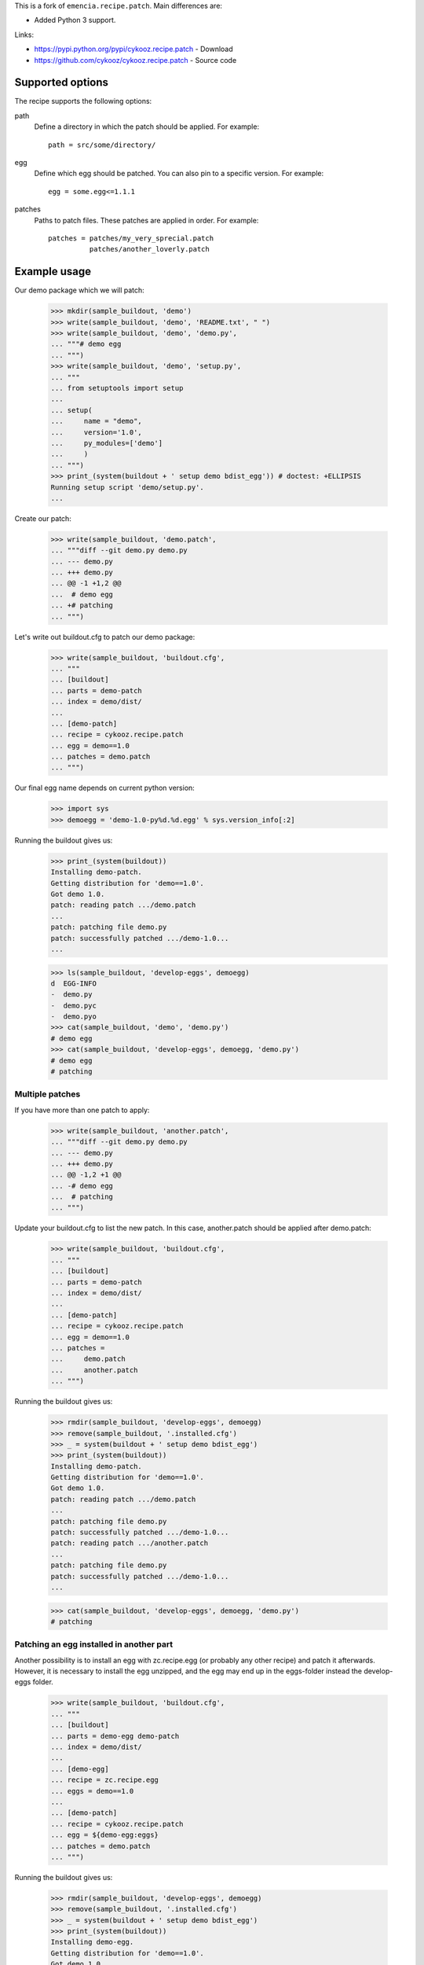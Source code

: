 
This is a fork of ``emencia.recipe.patch``. Main differences are:

- Added Python 3 support.

Links:

- https://pypi.python.org/pypi/cykooz.recipe.patch - Download
- https://github.com/cykooz/cykooz.recipe.patch - Source code


Supported options
=================

The recipe supports the following options:

path
    Define a directory in which the patch should be applied. For
    example::

        path = src/some/directory/

egg
    Define which egg should be patched. You can also pin to a specific
    version. For example::

        egg = some.egg<=1.1.1

patches
    Paths to patch files. These patches are applied in order. For
    example::

        patches = patches/my_very_sprecial.patch
                  patches/another_loverly.patch

Example usage
=============

Our demo package which we will patch:

    >>> mkdir(sample_buildout, 'demo')
    >>> write(sample_buildout, 'demo', 'README.txt', " ")
    >>> write(sample_buildout, 'demo', 'demo.py',
    ... """# demo egg
    ... """)
    >>> write(sample_buildout, 'demo', 'setup.py',
    ... """
    ... from setuptools import setup
    ...
    ... setup(
    ...     name = "demo",
    ...     version='1.0',
    ...     py_modules=['demo']
    ...     )
    ... """)
    >>> print_(system(buildout + ' setup demo bdist_egg')) # doctest: +ELLIPSIS
    Running setup script 'demo/setup.py'.
    ...

Create our patch:

    >>> write(sample_buildout, 'demo.patch',
    ... """diff --git demo.py demo.py
    ... --- demo.py
    ... +++ demo.py
    ... @@ -1 +1,2 @@
    ...  # demo egg
    ... +# patching
    ... """)

Let's write out buildout.cfg to patch our demo package:

    >>> write(sample_buildout, 'buildout.cfg',
    ... """
    ... [buildout]
    ... parts = demo-patch
    ... index = demo/dist/
    ...
    ... [demo-patch]
    ... recipe = cykooz.recipe.patch
    ... egg = demo==1.0
    ... patches = demo.patch
    ... """)

Our final egg name depends on current python version:

    >>> import sys
    >>> demoegg = 'demo-1.0-py%d.%d.egg' % sys.version_info[:2]

Running the buildout gives us:

    >>> print_(system(buildout))
    Installing demo-patch.
    Getting distribution for 'demo==1.0'.
    Got demo 1.0.
    patch: reading patch .../demo.patch
    ...
    patch: patching file demo.py
    patch: successfully patched .../demo-1.0...
    ...

    >>> ls(sample_buildout, 'develop-eggs', demoegg)
    d  EGG-INFO
    -  demo.py
    -  demo.pyc
    -  demo.pyo
    >>> cat(sample_buildout, 'demo', 'demo.py')
    # demo egg
    >>> cat(sample_buildout, 'develop-eggs', demoegg, 'demo.py')
    # demo egg
    # patching

Multiple patches
----------------

If you have more than one patch to apply:

    >>> write(sample_buildout, 'another.patch',
    ... """diff --git demo.py demo.py
    ... --- demo.py
    ... +++ demo.py
    ... @@ -1,2 +1 @@
    ... -# demo egg
    ...  # patching
    ... """)

Update your buildout.cfg to list the new patch. In this case,
another.patch should be applied after demo.patch:

    >>> write(sample_buildout, 'buildout.cfg',
    ... """
    ... [buildout]
    ... parts = demo-patch
    ... index = demo/dist/
    ...
    ... [demo-patch]
    ... recipe = cykooz.recipe.patch
    ... egg = demo==1.0
    ... patches =
    ...     demo.patch
    ...     another.patch
    ... """)

Running the buildout gives us:

    >>> rmdir(sample_buildout, 'develop-eggs', demoegg)
    >>> remove(sample_buildout, '.installed.cfg')
    >>> _ = system(buildout + ' setup demo bdist_egg')
    >>> print_(system(buildout))
    Installing demo-patch.
    Getting distribution for 'demo==1.0'.
    Got demo 1.0.
    patch: reading patch .../demo.patch
    ...
    patch: patching file demo.py
    patch: successfully patched .../demo-1.0...
    patch: reading patch .../another.patch
    ...
    patch: patching file demo.py
    patch: successfully patched .../demo-1.0...
    ...

    >>> cat(sample_buildout, 'develop-eggs', demoegg, 'demo.py')
    # patching

Patching an egg installed in another part
-----------------------------------------

Another possibility is to install an egg with zc.recipe.egg (or
probably any other recipe) and patch it afterwards.  However, it is
necessary to install the egg unzipped, and the egg may end up in the
eggs-folder instead the develop-eggs folder.

    >>> write(sample_buildout, 'buildout.cfg',
    ... """
    ... [buildout]
    ... parts = demo-egg demo-patch
    ... index = demo/dist/
    ...
    ... [demo-egg]
    ... recipe = zc.recipe.egg
    ... eggs = demo==1.0
    ...
    ... [demo-patch]
    ... recipe = cykooz.recipe.patch
    ... egg = ${demo-egg:eggs}
    ... patches = demo.patch
    ... """)

Running the buildout gives us:

    >>> rmdir(sample_buildout, 'develop-eggs', demoegg)
    >>> remove(sample_buildout, '.installed.cfg')
    >>> _ = system(buildout + ' setup demo bdist_egg')
    >>> print_(system(buildout))
    Installing demo-egg.
    Getting distribution for 'demo==1.0'.
    Got demo 1.0.
    Installing demo-patch.
    patch: reading patch .../demo.patch
    ...
    patch: patching file demo.py
    patch: successfully patched .../demo-1.0...

    >>> ls(sample_buildout, 'eggs', demoegg)
    d  EGG-INFO
    -  demo.py
    -  demo.pyc
    -  demo.pyo
    >>> cat(sample_buildout, 'demo', 'demo.py')
    # demo egg
    >>> cat(sample_buildout, 'eggs', demoegg, 'demo.py')
    # demo egg
    # patching

Broken patches
--------------

If one of the patches is broken:

    >>> write(sample_buildout, 'missing-file.patch',
    ... """diff --git missing-file.py missing-file.py
    ... --- missing-file.py
    ... +++ missing-file.py
    ... @@ -1,2 +0 @@
    ... -# BROKEN
    ... -# PATCH
    ... """)

When you try to apply multiple patches, it will fail to apply any
subsequent patches, letting you fix the problem:

    >>> write(sample_buildout, 'buildout.cfg',
    ... """
    ... [buildout]
    ... parts = demo-patch
    ... index = demo/dist/
    ...
    ... [demo-patch]
    ... recipe = cykooz.recipe.patch
    ... egg = demo==1.0
    ... patches = missing-file.patch
    ...           demo.patch
    ... """)

Running the buildout gives us:

    >>> rmdir(sample_buildout, 'eggs', demoegg)
    >>> remove(sample_buildout, '.installed.cfg')
    >>> _ = system(buildout + ' setup demo bdist_egg')
    >>> print_(system(buildout))
    Installing demo-patch.
    Getting distribution for 'demo==1.0'.
    Got demo 1.0.
    patch: reading patch .../missing-file.patch
    ...
    patch: The next patch would delete the file missing-file.py,
    patch: which does not exist!  Skipping patch.
    patch: patch: **** malformed patch at line 6:
    ...
    While:
      Installing demo-patch.
    Error: could not apply .../missing-file.patch

    >>> cat(sample_buildout, 'develop-eggs', demoegg, 'demo.py')
    # demo egg
